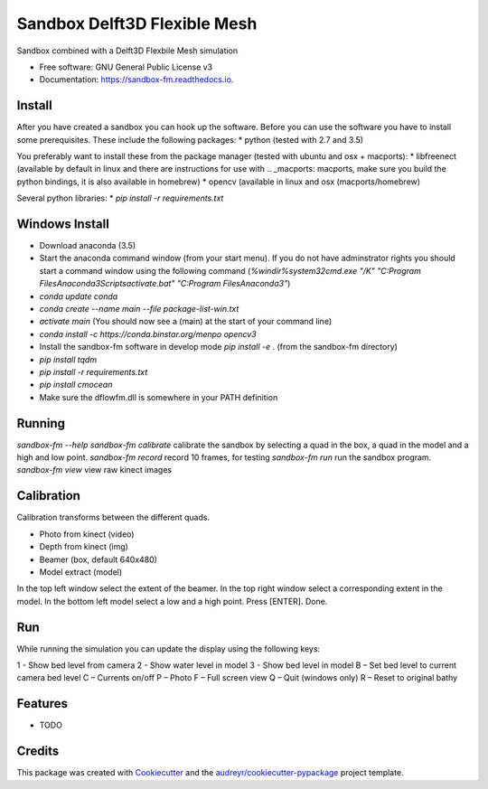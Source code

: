 ===============================
Sandbox Delft3D Flexible Mesh
===============================


.. image:: https://img.shields.io/pypi/v/sandbox_fm.svg
        :target: https://pypi.python.org/pypi/sandbox_fm

.. image:: https://img.shields.io/travis/openearth/sandbox_fm.svg
        :target: https://travis-ci.org/openearth/sandbox_fm

.. image:: https://readthedocs.org/projects/sandbox-fm/badge/?version=latest
        :target: https://sandbox-fm.readthedocs.io/en/latest/?badge=latest
        :alt: Documentation Status

.. image:: https://pyup.io/repos/github/openearth/sandbox_fm/shield.svg
     :target: https://pyup.io/repos/github/openearth/sandbox_fm/
     :alt: Updates


Sandbox combined with a Delft3D Flexbile Mesh simulation

* Free software: GNU General Public License v3
* Documentation: https://sandbox-fm.readthedocs.io.

Install
-------
After you have created a sandbox you can hook up the software. Before you can use the software you have to install some prerequisites.
These include the following packages:
* python (tested with 2.7 and 3.5)

You preferably want to install these from the package manager (tested with ubuntu and osx + macports):
* libfreenect (available by default in linux and there are instructions for use with .. _macports: macports, make sure you build the python bindings, it is also available in homebrew)
* opencv (available in linux and osx (macports/homebrew)

Several python libraries:
* `pip install -r requirements.txt`


Windows Install
----------------
- Download anaconda (3.5)
- Start the anaconda command window (from your start menu). If you do not have adminstrator rights you should start a command window using the following command (`%windir%\system32\cmd.exe "/K" "C:\Program Files\Anaconda3\Scripts\activate.bat" "C:\Program Files\Anaconda3"`)
- `conda update conda` 
- `conda create --name main --file package-list-win.txt`
- `activate main`  (You should now see a (main) at the start of your command line)
- `conda install -c https://conda.binstar.org/menpo opencv3`
- Install the sandbox-fm software in develop mode `pip install -e .` (from the sandbox-fm directory)
- `pip install tqdm`
- `pip install -r requirements.txt`
- `pip install cmocean`
- Make sure the dflowfm.dll is somewhere in your PATH definition

Running
-------

`sandbox-fm --help`
`sandbox-fm calibrate`  calibrate the sandbox by selecting a quad in the box, a quad in the model and a high and low point.
`sandbox-fm record`     record 10 frames, for testing
`sandbox-fm run`        run the sandbox program.
`sandbox-fm view`       view raw kinect images

Calibration
-----------

Calibration transforms between the different quads.

- Photo from kinect (video)
- Depth from kinect (img)
- Beamer (box, default 640x480)
- Model extract (model)

In the top left window select the extent of the beamer.
In the top right window select a corresponding extent in the model.
In the bottom left model select a low and a high point.
Press [ENTER].
Done.

Run
---

While running the simulation you can update the display using the following keys:

1 - Show bed level from camera
2 - Show water level in model
3 - Show bed level in model
B – Set bed level to current camera bed level
C – Currents on/off
P – Photo
F – Full screen view 
Q – Quit (windows only)
R – Reset to original bathy

Features
--------

* TODO

Credits
---------

This package was created with Cookiecutter_ and the `audreyr/cookiecutter-pypackage`_ project template.

.. _Cookiecutter: https://github.com/audreyr/cookiecutter
.. _`audreyr/cookiecutter-pypackage`: https://github.com/audreyr/cookiecutter-pypackage
.. _macports: https://github.com/OpenKinect/libfreenect#fetch-build
